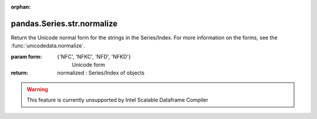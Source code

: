 .. _pandas.Series.str.normalize:

:orphan:

pandas.Series.str.normalize
***************************

Return the Unicode normal form for the strings in the Series/Index.
For more information on the forms, see the
:func:`unicodedata.normalize`.

:param form:
    {'NFC', 'NFKC', 'NFD', 'NFKD'}
        Unicode form

:return: normalized : Series/Index of objects



.. warning::
    This feature is currently unsupported by Intel Scalable Dataframe Compiler

